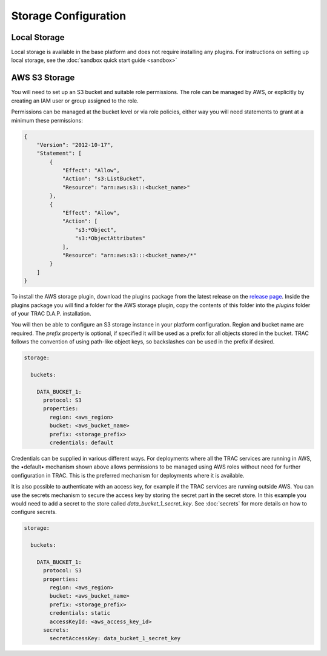 
Storage Configuration
=====================


Local Storage
-------------

Local storage is available in the base platform and does not require installing any plugins.
For instructions on setting up local storage, see the
:doc:`sandbox quick start guide <sandbox>`

AWS S3 Storage
--------------

You will need to set up an S3 bucket and suitable role permissions. The role can be managed
by AWS, or explicitly by creating an IAM user or group assigned to the role.

Permissions can be managed at the bucket level or via role policies, either way you will need
statements to grant at a minimum these permissions:

.. code-block:: json

    {
        "Version": "2012-10-17",
        "Statement": [
            {
                "Effect": "Allow",
                "Action": "s3:ListBucket",
                "Resource": "arn:aws:s3:::<bucket_name>"
            },
            {
                "Effect": "Allow",
                "Action": [
                    "s3:*Object",
                    "s3:*ObjectAttributes"
                ],
                "Resource": "arn:aws:s3:::<bucket_name>/*"
            }
        ]
    }

To install the AWS storage plugin, download the plugins package from the latest release on the
`release page <https://github.com/finos/tracdap/releases>`_. Inside the plugins package you
will find a folder for the AWS storage plugin, copy the contents of this folder into the *plugins*
folder of your TRAC D.A.P. installation.

You will then be able to configure an S3 storage instance in your platform configuration. Region and bucket name
are required. The *prefix* property is optional, if specified it will be used as a prefix for all objects stored
in the bucket. TRAC follows the convention of using path-like object keys, so backslashes can be used in the
prefix if desired.

.. code-block:: yaml

  storage:

    buckets:

      DATA_BUCKET_1:
        protocol: S3
        properties:
          region: <aws_region>
          bucket: <aws_bucket_name>
          prefix: <storage_prefix>
          credentials: default


Credentials can be supplied in various different ways. For deployments where all the TRAC services are running
in AWS, the •default• mechanism shown above allows permissions to be managed using AWS roles without need for
further configuration in TRAC. This is the preferred mechanism for deployments where it is available.

It is also possible to authenticate with an access key, for example if the TRAC services are running outside AWS.
You can use the secrets mechanism to secure the access key by storing the secret part in the secret store.
In this example you would need to add a secret to the store called *data_bucket_1_secret_key*.
See :doc:`secrets` for more details on how to configure secrets.

.. code-block:: yaml

  storage:

    buckets:

      DATA_BUCKET_1:
        protocol: S3
        properties:
          region: <aws_region>
          bucket: <aws_bucket_name>
          prefix: <storage_prefix>
          credentials: static
          accessKeyId: <aws_access_key_id>
        secrets:
          secretAccessKey: data_bucket_1_secret_key
